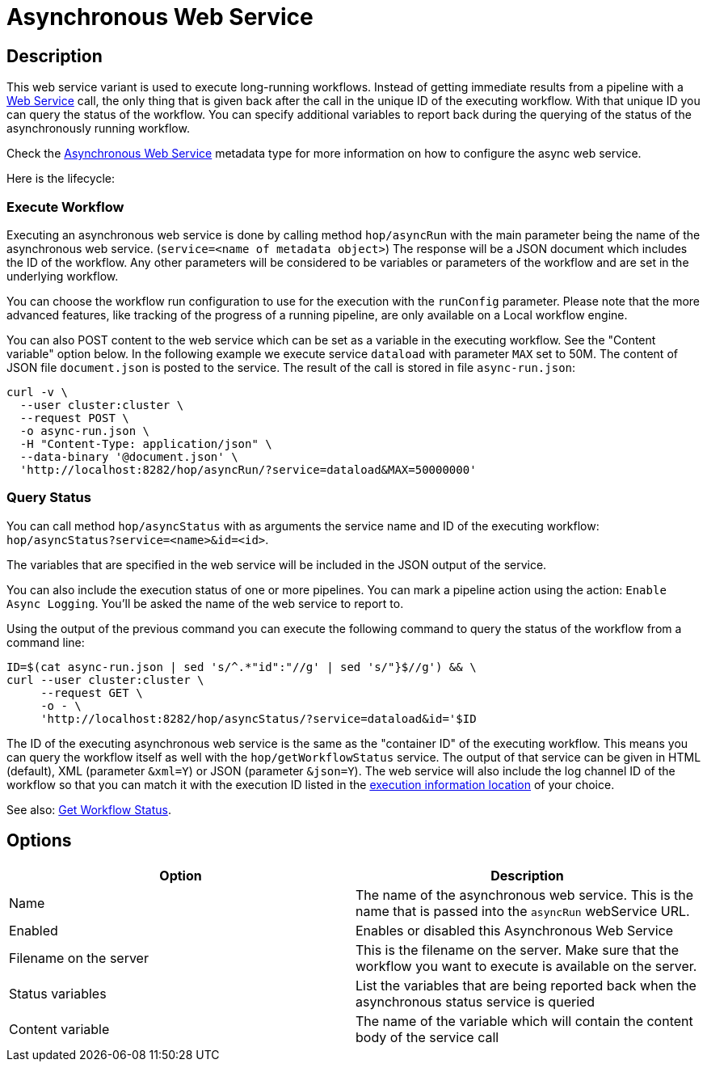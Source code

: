 ////
Licensed to the Apache Software Foundation (ASF) under one
or more contributor license agreements.  See the NOTICE file
distributed with this work for additional information
regarding copyright ownership.  The ASF licenses this file
to you under the Apache License, Version 2.0 (the
"License"); you may not use this file except in compliance
with the License.  You may obtain a copy of the License at
  http://www.apache.org/licenses/LICENSE-2.0
Unless required by applicable law or agreed to in writing,
software distributed under the License is distributed on an
"AS IS" BASIS, WITHOUT WARRANTIES OR CONDITIONS OF ANY
KIND, either express or implied.  See the License for the
specific language governing permissions and limitations
under the License.
////

:page-pagination:

= Asynchronous Web Service

== Description

This web service variant is used to execute long-running workflows.
Instead of getting immediate results from a pipeline with a xref:hop-server/web-service.adoc[Web Service] call, the only thing that is given back after the call in the unique ID of the executing workflow.
With that unique ID you can query the status of the workflow.
You can specify additional variables to report back during the querying of the status of the asynchronously running workflow.

Check the xref:metadata-types/asyncwebservice.adoc[Asynchronous Web Service] metadata type for more information on how to configure the async web service.

Here is the lifecycle:

=== Execute Workflow

Executing an asynchronous web service is done by calling method `hop/asyncRun` with the main parameter being the name of the asynchronous web service. (`service=<name of metadata object>`) The response will be a JSON document which includes the ID of the workflow.
Any other parameters will be considered to be variables or parameters of the workflow and are set in the underlying workflow.

You can choose the workflow run configuration to use for the execution with the `runConfig` parameter.  Please note that the more advanced features, like tracking of the progress of a running pipeline, are only available on a Local workflow engine.

You can also POST content to the web service which can be set as a variable in the executing workflow.
See the "Content variable" option below.
In the following example we execute service `dataload` with parameter `MAX` set to 50M.
The content of JSON file `document.json` is posted to the service.
The result of the call is stored in file `async-run.json`:

[source,bash]
----
curl -v \
  --user cluster:cluster \
  --request POST \
  -o async-run.json \
  -H "Content-Type: application/json" \
  --data-binary '@document.json' \
  'http://localhost:8282/hop/asyncRun/?service=dataload&MAX=50000000'
----

=== Query Status

You can call method `hop/asyncStatus` with as arguments the service name and ID of the executing workflow: `hop/asyncStatus?service=<name>&id=<id>`.

The variables that are specified in the web service will be included in the JSON output of the service.

You can also include the execution status of one or more pipelines.
You can mark a pipeline action using the action: `Enable Async Logging`.
You'll be asked the name of the web service to report to.

Using the output of the previous command you can execute the following command to query the status of the workflow from a command line:

[source,bash]
----
ID=$(cat async-run.json | sed 's/^.*"id":"//g' | sed 's/"}$//g') && \
curl --user cluster:cluster \
     --request GET \
     -o - \
     'http://localhost:8282/hop/asyncStatus/?service=dataload&id='$ID
----

The ID of the executing asynchronous web service is the same as the "container ID" of the executing workflow.  This means you can query the workflow itself as well with the `hop/getWorkflowStatus` service. The output of that service can be given in HTML (default), XML (parameter `&xml=Y`) or JSON (parameter `&json=Y`).
The web service will also include the log channel ID of the workflow so that you can match it with the execution ID listed in the xref:metadata-types/execution-information-location.adoc[execution information location] of your choice.

See also: xref:hop-server/rest-api.adoc#_getworkflowstatus[Get Workflow Status].

== Options

[options="header"]
|===
|Option |Description

|Name
|The name of the asynchronous web service.
This is the name that is passed into the `asyncRun` webService URL.

|Enabled
|Enables or disabled this Asynchronous Web Service

|Filename on the server
|This is the filename on the server.
Make sure that the workflow you want to execute is available on the server.

|Status variables
|List the variables that are being reported back when the asynchronous status service is queried

|Content variable
|The name of the variable which will contain the content body of the service call

|===
